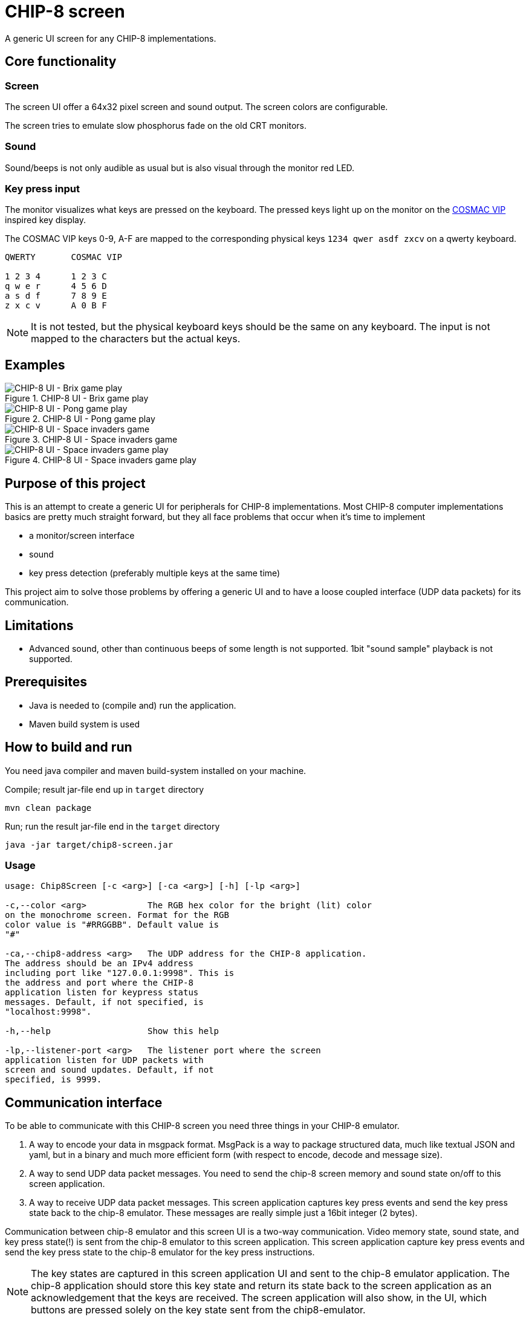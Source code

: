 = CHIP-8 screen

A generic UI screen for any CHIP-8 implementations.

== Core functionality

=== Screen

The screen UI offer a 64x32 pixel screen and sound output. The screen colors are configurable.

The screen tries to emulate slow phosphorus fade on the old CRT monitors.

=== Sound

Sound/beeps is not only audible as usual but is also visual through the monitor red LED.

=== Key press input

The monitor visualizes what keys are pressed on the keyboard. The pressed keys light up on the monitor on the https://en.wikipedia.org/wiki/COSMAC_VIP[COSMAC VIP] inspired key display.

The COSMAC VIP keys 0-9, A-F are mapped to the corresponding physical keys `1234 qwer asdf zxcv` on a qwerty keyboard.

----
QWERTY       COSMAC VIP

1 2 3 4      1 2 3 C
q w e r      4 5 6 D
a s d f      7 8 9 E
z x c v      A 0 B F
----

NOTE: It is not tested, but the physical keyboard keys should be the same on any keyboard. The input is not mapped to the characters but the actual keys.

== Examples

.CHIP-8 UI - Brix game play
image::documentation/images/chip8-screen-brix.png[CHIP-8 UI - Brix game play]

.CHIP-8 UI - Pong game play
image::documentation/images/chip8-screen-pong.png[CHIP-8 UI - Pong game play]

.CHIP-8 UI - Space invaders game
image::documentation/images/chip8-screen-space-invaders.png[CHIP-8 UI - Space invaders game]

.CHIP-8 UI - Space invaders game play
image::documentation/images/chip8-screen-space-invaders-play.png[CHIP-8 UI - Space invaders game play]

== Purpose of this project

This is an attempt to create a generic UI for peripherals for CHIP-8 implementations.
Most CHIP-8 computer implementations basics are pretty much straight forward,
but they all face problems that occur when it's time to implement

* a monitor/screen interface
* sound 
* key press detection (preferably multiple keys at the same time)

This project aim to solve those problems by offering a generic UI and to have a loose coupled interface (UDP data packets) for its communication.

== Limitations 

* Advanced sound, other than continuous beeps of some length is not supported. 1bit "sound sample" playback is not supported.

== Prerequisites

* Java is needed to (compile and) run the application.
* Maven build system is used

== How to build and run

You need java compiler and maven build-system installed on your machine.

.Compile; result jar-file end up in `target` directory
[source, bash]
----
mvn clean package
----

.Run; run the result jar-file end in the `target` directory
[source, bash]
----
java -jar target/chip8-screen.jar
----

=== Usage

----
usage: Chip8Screen [-c <arg>] [-ca <arg>] [-h] [-lp <arg>]

-c,--color <arg>            The RGB hex color for the bright (lit) color
on the monochrome screen. Format for the RGB
color value is "#RRGGBB". Default value is
"#"

-ca,--chip8-address <arg>   The UDP address for the CHIP-8 application.
The address should be an IPv4 address
including port like "127.0.0.1:9998". This is
the address and port where the CHIP-8
application listen for keypress status
messages. Default, if not specified, is
"localhost:9998".

-h,--help                   Show this help

-lp,--listener-port <arg>   The listener port where the screen
application listen for UDP packets with
screen and sound updates. Default, if not
specified, is 9999.

----

== Communication interface

To be able to communicate with this CHIP-8 screen you need three things in your CHIP-8 emulator.

1. A way to encode your data in msgpack format. MsgPack is a way to package structured data, much like textual JSON and yaml, but in a binary and much more efficient form (with respect to encode, decode and message size).
2. A way to send UDP data packet messages. You need to send the chip-8 screen memory and sound state on/off to this screen application.
3. A way to receive UDP data packet messages. This screen application captures key press events and send the key press state back to the chip-8 emulator. These messages are really simple just a 16bit integer (2 bytes).

Communication between chip-8 emulator and this screen UI is a two-way communication.
Video memory state, sound state, and key press state(!) is sent from the chip-8 emulator to this screen application. This screen application capture key press events and send the key press state to the chip-8 emulator for the key press instructions.

NOTE: The key states are captured in this screen application UI and sent to the chip-8 emulator application.
The chip-8 application should store this key state and return its state back to the screen application as an acknowledgement that the keys are received. The screen application will also show, in the UI, which buttons are pressed solely on the key state sent from the chip8-emulator.

=== Construct a screen, and sound state message

The chip-8 state message sent to this screen application should be encoded with MsgPack and be on the format described below.

The struct to be sent should be structured like:

.Data structure to encode in language Golang (Go)
[source, go]
----
type Chip8StateMessage struct {
	Sound        bool   `msgpack:"sound"`
	Keys         uint16 `msgpack:"keys"`
	Screen       []byte `msgpack:"screen"`
	ScreenWidth  byte   `msgpack:"screenWidth"`
	ScreenHeight byte   `msgpack:"screenHeight"`
}
----

.Data structure to encode in language Rust
[source, rust]
----
#[allow(non_snake_case)]
#[derive(Serialize)]
struct Chip8StateMessage {
    sound: bool,
    keys: u16,
    screen: Vec<u8>,
    screenWidth: u8,
    screenHeight: u8,
}
----

Explanation:

* _sound_ - is a boolean value for sound either on or off. Any change in sound state of the chip-8 machine must be sent to the screen application. There is no problem to resend the same sound state on several consecutive occasions.
* _keys_ - is a 16 bit long integer where each bit represents a pressed key on the chip-8 keyboard. The chip-8 keyboard has 16 keys, `0`..`9`,`A`..`F`. The least significant bit represents key `0` and the most significant bit represents key `F`.
* _screen_ - is a (64*32=) 2048 bit array. Represented by a 256 byte array. The most significant bit of byte index 0 is the top left pixel at screen coordinate (0, 0) and the least significant bit of byte index 255 is the bottom right pixel at screen coordinate (63, 31).
* _screen width_ - is always set to `64`
* _screen height_ - is always set to `32`

NOTE: Some implementations of MsgPack can use different encoding schemes of "struct" like data types. The MsgPack encoding scheme should be set to "map type" for the data structure, not "array type".

=== Send UDP

A chip-8 client (implementation) sends chip-8 status messages (as described above) encoded by msgpack to this screen application.

.Chip-8 status message encoding and sending (in general terms for Golang)
[source, go]
----
// Error handling left out from example

screenAddress := "localhost:9999"
screenConnection, _ := net.Dial("udp", screenAddress)

screenBitBuffer := make([]byte, int(width)*int(height)/8) // bitpacked "video memory"
// update video memory
message := Chip8StateMessage{
    Sound:        state.sound,
    Keys:         state.keys,
    Screen:       screenBitBuffer,
    ScreenWidth:  width,
    ScreenHeight: height,
}

serializedMessage, _ := msgpack.Marshal(&message) // import "github.com/vmihailenco/msgpack/v5"

if _, err := screenConnection.Write(serializedMessage); err != nil {
    fmt.Printf("could not update peripherals screen, key press, and sound state: %s\n", err.Error())
}
----

=== Receive UDP

A chip-8 client (implementation) receives key pressed status messages from this screen application which track key press events while in focus. Several keys can be pressed at the same time.

.Chip-8 receiving key status messages (in general terms for Golang)
[source, go]
----
	keyPadMaxDatagramSize := 256
	addr, _ := net.ResolveUDPAddr("udp", ":9998")
	sock, _ := net.ListenUDP("udp", addr)
	sock.SetReadBuffer(keyPadMaxDatagramSize)

	buffer := make([]byte, keyPadMaxDatagramSize)

	// Loop forever reading from the socket
	for {
		sock.ReadFromUDP(buffer)
		keyPadState := (uint16(buffer[0]) << 8) | (uint16(buffer[1]) << 0) // Convert byte input data to key pad state
		chip8.state.pressedKeys = keyPadState
	}
----
